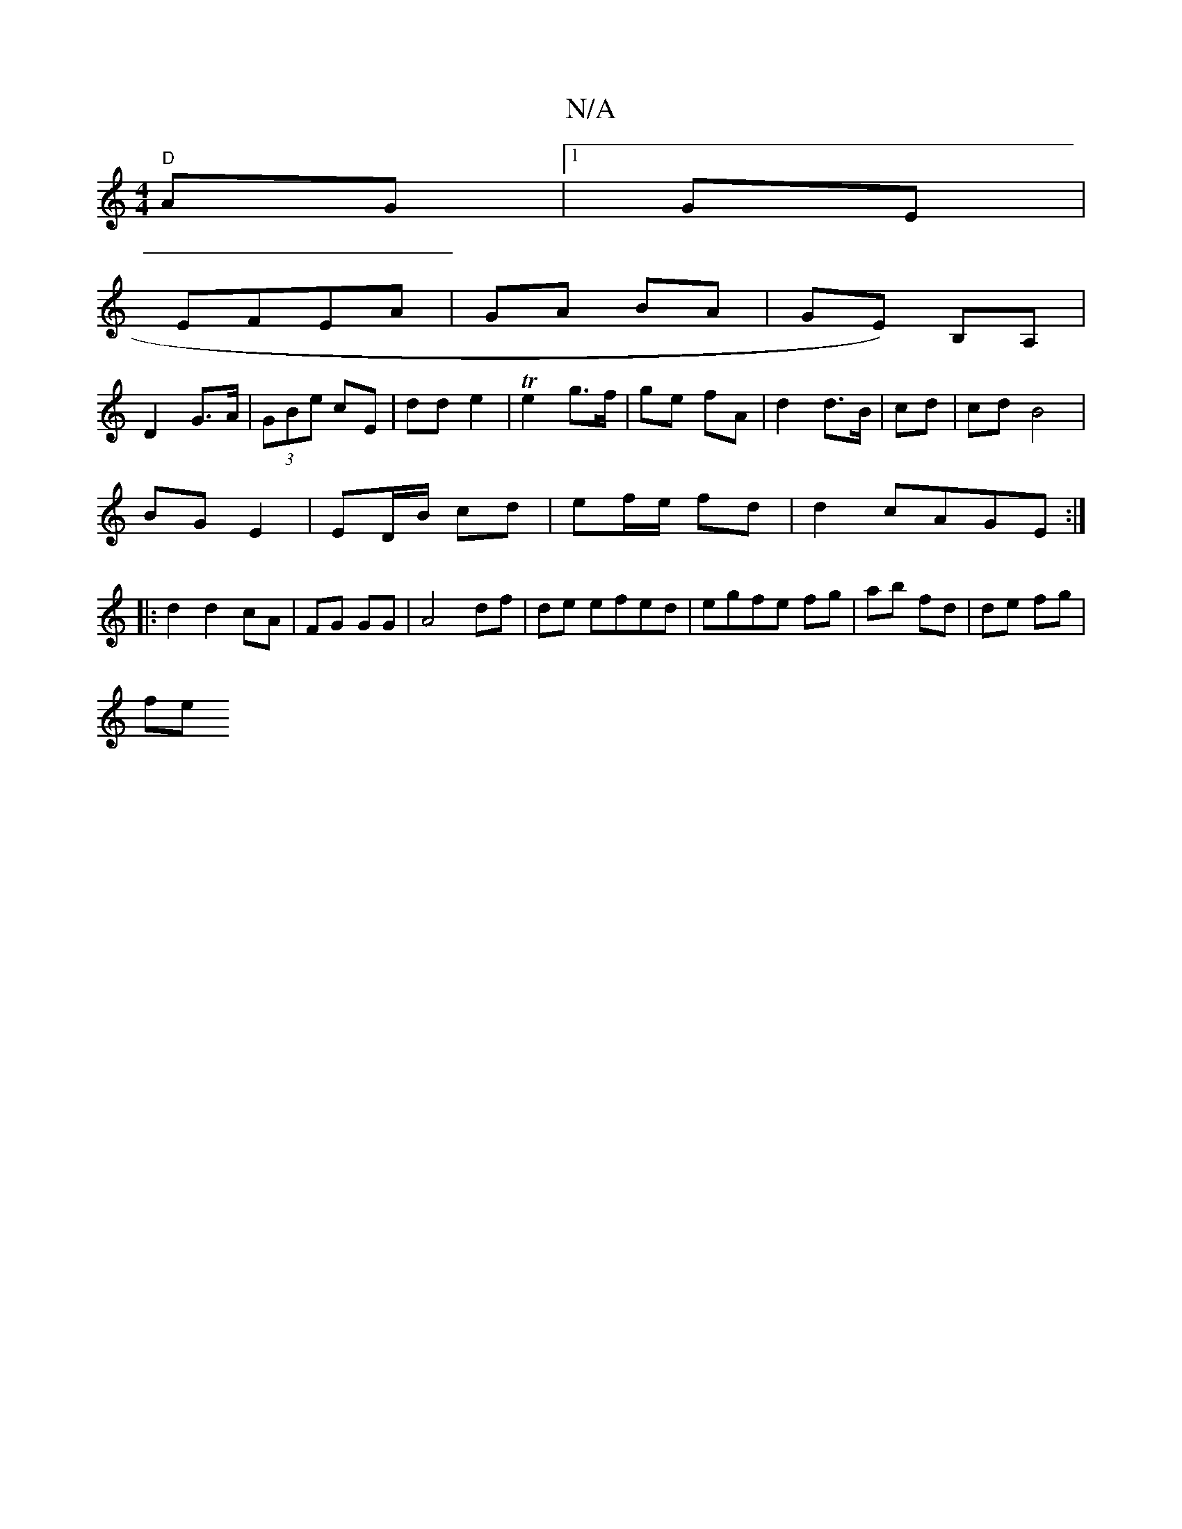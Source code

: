 X:1
T:N/A
M:4/4
R:N/A
K:Cmajor
"D"AG|1 GE|
EFEA | GA BA | GE) B,A, |
D2 G>A |(3GBe cE | dd e2 | Te2 g>f|ge fA | d2 d>B | cd |cd B4 |
BG E2 | ED/B/ cd | ef/e/ fd |d2 cAGE:|
|:d2d2cA| FG GG | A4 df | de efed | egfe fg|ab fd|de fg|
fe